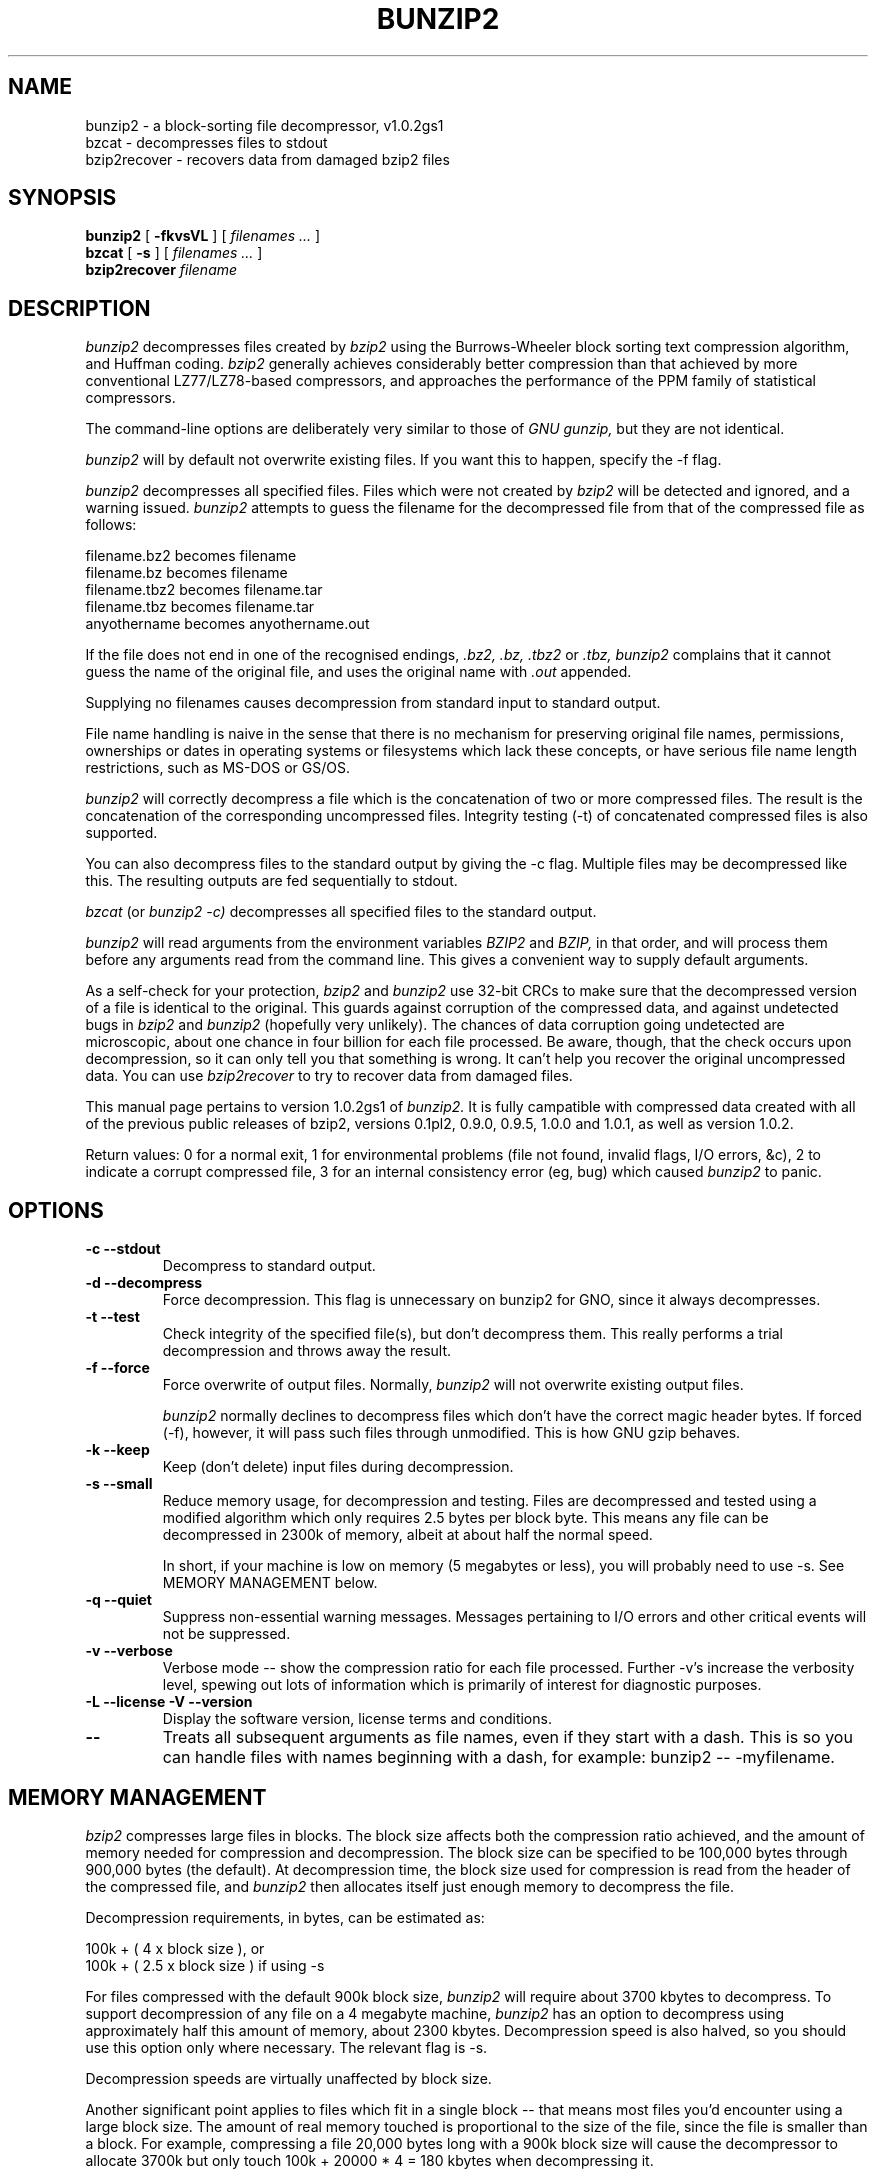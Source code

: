 .TH BUNZIP2 1 "9 June 2003"
.SH NAME
bunzip2 \- a block-sorting file decompressor, v1.0.2gs1
.br
bzcat \- decompresses files to stdout
.br
bzip2recover \- recovers data from damaged bzip2 files

.SH SYNOPSIS
.br
.B bunzip2
.RB [ " \-fkvsVL " ]
[ 
.I "filenames \&..."
]
.br
.B bzcat
.RB [ " \-s " ]
[ 
.I "filenames \&..."
]
.br
.B bzip2recover
.I "filename"

.SH DESCRIPTION
.I bunzip2
decompresses files created by
.I bzip2
using the Burrows-Wheeler block sorting
text compression algorithm, and Huffman coding.
.I bzip2
generally achieves
considerably better compression than that achieved by more conventional
LZ77/LZ78-based compressors, and approaches the performance of the PPM
family of statistical compressors.
.LP
The command-line options are deliberately very similar to 
those of 
.I GNU
.I gunzip, 
but they are not identical.
.LP
.I bunzip2
will by default not overwrite existing
files.  If you want this to happen, specify the \-f flag.
.LP
.I bunzip2 
decompresses all specified files.  Files which were not created by 
.I bzip2
will be detected and ignored, and a warning issued.  
.I bunzip2
attempts to guess the filename for the decompressed file 
from that of the compressed file as follows:
.LP
.nf
       filename.bz2    becomes   filename
       filename.bz     becomes   filename
       filename.tbz2   becomes   filename.tar
       filename.tbz    becomes   filename.tar
       anyothername    becomes   anyothername.out
.fi
.LP
If the file does not end in one of the recognised endings, 
.I .bz2, 
.I .bz, 
.I .tbz2
or
.I .tbz, 
.I bunzip2 
complains that it cannot
guess the name of the original file, and uses the original name
with
.I .out
appended.
.LP
Supplying no filenames causes decompression from 
standard input to standard output.
.LP  
File name handling is
naive in the sense that there is no mechanism for preserving original
file names, permissions, ownerships or dates in operating systems or
filesystems which lack these concepts, or have serious file name length
restrictions, such as MS-DOS or GS/OS.
.LP
.I bunzip2 
will correctly decompress a file which is the
concatenation of two or more compressed files.  The result is the
concatenation of the corresponding uncompressed files.  Integrity
testing (\-t) 
of concatenated 
compressed files is also supported.
.LP
You can also decompress files to the standard output by
giving the \-c flag.  Multiple files may be
decompressed like this.  The resulting outputs are fed sequentially to stdout.
.LP
.I bzcat
(or
.I bunzip2
.I \-c) 
decompresses all specified files to
the standard output.
.LP
.I bunzip2
will read arguments from the environment variables
.I BZIP2
and
.I BZIP,
in that order, and will process them
before any arguments read from the command line.  This gives a 
convenient way to supply default arguments.
.LP
As a self-check for your protection, 
.I bzip2
and
.I bunzip2
use 32-bit CRCs to
make sure that the decompressed version of a file is identical to the
original.  This guards against corruption of the compressed data, and
against undetected bugs in
.I bzip2
and
.I bunzip2
(hopefully very unlikely).  The
chances of data corruption going undetected are microscopic, about one
chance in four billion for each file processed.  Be aware, though, that
the check occurs upon decompression, so it can only tell you that
something is wrong.  It can't help you 
recover the original uncompressed
data.  You can use 
.I bzip2recover
to try to recover data from
damaged files.
.LP
This manual page pertains to version 1.0.2gs1 of
.I bunzip2.
It is fully campatible with compressed data created with all of the previous
public releases of bzip2, versions
0.1pl2, 0.9.0, 0.9.5, 1.0.0 and 1.0.1, as well as version 1.0.2.
.LP
Return values: 0 for a normal exit, 1 for environmental problems (file
not found, invalid flags, I/O errors, &c), 2 to indicate a corrupt
compressed file, 3 for an internal consistency error (eg, bug) which
caused
.I bunzip2
to panic.
.LP
.SH OPTIONS
.IP "\fB\-c\fP \fB\--stdout\fP"
Decompress to standard output.

.IP "\fB\-d\fP \fB\--decompress\fP"
Force decompression.  This flag is unnecessary on bunzip2 for GNO,
since it always decompresses.

.IP "\fB\-t\fP \fB\--test\fP"
Check integrity of the specified file(s), but don't decompress them.
This really performs a trial decompression and throws away the result.

.IP "\fB\-f\fP \fB\--force\fP"
Force overwrite of output files.  Normally,
.I bunzip2 
will not overwrite
existing output files.
.sp
.I bunzip2
normally declines to decompress files which don't have the
correct magic header bytes.  If forced (-f), however, it will pass
such files through unmodified.  This is how GNU gzip behaves.

.IP "\fB\-k\fP \fB\--keep\fP"
Keep (don't delete) input files during decompression.

.IP "\fB\-s\fP \fB\--small\fP"
Reduce memory usage, for decompression and testing.  Files
are decompressed and tested using a modified algorithm which only
requires 2.5 bytes per block byte.  This means any file can be
decompressed in 2300k of memory, albeit at about half the normal speed.
.sp
In short, if your machine is low on memory (5 megabytes or
less), you will probably need to use \-s.  See MEMORY MANAGEMENT below.

.IP "\fB\-q\fP \fB\--quiet\fP"
Suppress non-essential warning messages.  Messages pertaining to
I/O errors and other critical events will not be suppressed.

.IP "\fB\-v\fP \fB\--verbose\fP"
Verbose mode -- show the compression ratio for each file processed.
Further \-v's increase the verbosity level, spewing out lots of
information which is primarily of interest for diagnostic purposes.

.IP "\fB\-L\fP \fB\--license\fP \fB\-V\fP \fB\--version\fP"
Display the software version, license terms and conditions.

.IP "\fB\--\fP"
Treats all subsequent arguments as file names, even if they start
with a dash.  This is so you can handle files with names beginning
with a dash, for example: bunzip2 \-- \-myfilename.
.LP
.SH MEMORY MANAGEMENT
.I bzip2 
compresses large files in blocks.  The block size affects
both the compression ratio achieved, and the amount of memory needed for
compression and decompression.  The block size can be specified
to be 100,000 bytes through 900,000 bytes (the
default).  At decompression time, the block size used for
compression is read from the header of the compressed file, and
.I bunzip2
then allocates itself just enough memory to decompress
the file.
.LP
Decompression requirements, in bytes, can be estimated as:
.LP
.nf
       100k + ( 4 x block size ), or
       100k + ( 2.5 x block size ) if using \-s
.fi
.LP
For files compressed with the default 900k block size,
.I bunzip2
will require about 3700 kbytes to decompress.  To support decompression
of any file on a 4 megabyte machine, 
.I bunzip2
has an option to
decompress using approximately half this amount of memory, about 2300
kbytes.  Decompression speed is also halved, so you should use this
option only where necessary.  The relevant flag is -s.
.LP
Decompression speeds are virtually unaffected by block size.
.LP
Another significant point applies to files which fit in a single block
-- that means most files you'd encounter using a large block size.  The
amount of real memory touched is proportional to the size of the file,
since the file is smaller than a block.  For example, compressing a file
20,000 bytes long with a 900k block size will cause the decompressor to
allocate 3700k but only touch 100k + 20000 * 4 = 180 kbytes
when decompressing it.
.LP
Here is a table which summarises the maximum memory usage for different
block sizes.  Also recorded is the total compressed size for 14 files of
the Calgary Text Compression Corpus totalling 3,141,622 bytes.  This
column gives some feel for how compression varies with block size.
These figures tend to understate the advantage of larger block sizes for
larger files, since the Corpus is dominated by smaller files.
.LP
.nf
    Block   Decompress   Decompress   Corpus
    Size      usage       -s usage     Size
.fi
.LP
.nf
    100k       500k         350k      914704
    200k       900k         600k      877703
    300k      1300k         850k      860338
    400k      1700k        1100k      846899
    500k      2100k        1350k      845160
    600k      2500k        1600k      838626
    700k      2900k        1850k      834096
    800k      3300k        2100k      828642
    900k      3700k        2350k      828642
.fi
.LP
.SH RECOVERING DATA FROM DAMAGED FILES
.I bzip2
compresses files in blocks, usually 900kbytes long.  Each
block is handled independently.  If a media or transmission error causes
a multi-block .bz2
file to become damaged, it may be possible to
recover data from the undamaged blocks in the file.
.LP
The compressed representation of each block is delimited by a 48-bit
pattern, which makes it possible to find the block boundaries with
reasonable certainty.  Each block also carries its own 32-bit CRC, so
damaged blocks can be distinguished from undamaged ones.
.LP
.I bzip2recover
is a simple program whose purpose is to search for blocks in .bz2 files,
and write each block out into its own .bz2 file.  You can then use
.I bunzip2 
\-t
to test the
integrity of the resulting files, and decompress those which are
undamaged.
.LP
.I bzip2recover
takes a single argument, the name of the damaged file, 
and writes a number of files named "rec0001file.bz2",
"rec0002file.bz2", etc, containing the  extracted  blocks.
The  output  filenames  are  designed  so  that the use of
wildcards in subsequent processing -- for example,  
"bunzip2 -c  rec*file.bz2 > recovered_data" -- processes the files in
the correct order.
.LP
.I bzip2recover
should be of most use dealing with large .bz2
files,  as  these will contain many blocks.  It is clearly
futile to use it on damaged single-block  files,  since  a
damaged  block  cannot  be recovered.  If you wish to minimise 
any potential data loss through media  or  transmission errors, 
you might consider compressing with a smaller
block size.
.LP
.SH PERFORMANCE NOTES
.I bunzip2
usually allocates several megabytes of memory to operate
in, and then charges all over it in a fairly random fashion.  This means
that performance is largely determined by the speed at which your machine can
access main memory or (if you have a caching accelerator) serve cache misses.
Because of this, small changes to the code to reduce the miss rate have
been observed to give disproportionately large performance improvements.
I imagine that
.I bunzip2
will perform best on machines with very large caches.
.LP
.SH CAVEATS
I/O error messages are not as helpful as they could be.
.I bunzip2
tries hard to detect I/O errors and exit cleanly, but the details of
what the problem is sometimes seem rather misleading.
.LP
.I bzip2recover
for GNO uses 32-bit integers to represent bit positions in compressed files,
so it cannot handle compressed files more than 512 megabytes long.
.LP

.SH AUTHOR
Julian Seward, jseward@acm.org.
.LP
http://sources.redhat.com/bzip2
.LP
The ideas embodied in
.I bzip2
are due to (at least) the following
people: Michael Burrows and David Wheeler (for the block sorting
transformation), David Wheeler (again, for the Huffman coder), Peter
Fenwick (for the structured coding model in the original
.I bzip,
and many refinements), and Alistair Moffat, Radford Neal and Ian Witten
(for the arithmetic coder in the original
.I bzip).  
I am much
indebted for their help, support and advice.  See the manual in the
source distribution for pointers to sources of documentation.  Christian
von Roques encouraged me to look for faster sorting algorithms, so as to
speed up compression.  Bela Lubkin encouraged me to improve the
worst-case compression performance.  Many people sent patches, helped
with portability problems, lent machines, gave advice and were generally
helpful.
.LP
This version of
.I bunzip2
for GNO has been ported by Stephen Heumann <sheumann@myrealbox.com> from
Julian Seward's
.I bzip2
version 1.0.2 for other platforms.
.LP
This program contains material from the ORCA/C Run-Time Libraries,
copyright 1987-1996 by Byte Works, Inc.  Used with permission.
.LP
It also incorporates a public domain stristr routine by Fred Cole,
Bob Stout, and Greg Thayer, which was obtained from http://www.snippets.org .
